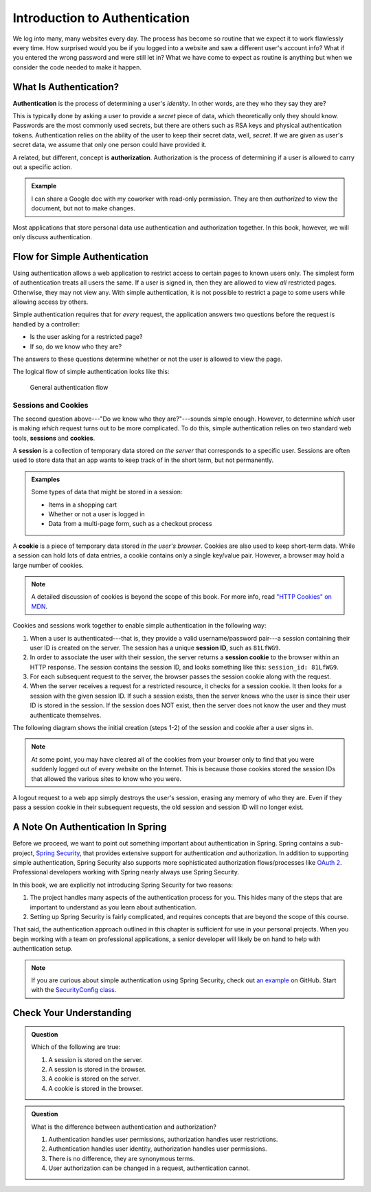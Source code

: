 Introduction to Authentication
==============================

We log into many, many websites every day. The process has become so routine that we expect it to work flawlessly every time. How surprised would you be if you logged into a website and saw a different user's account info? What if you entered the wrong password and were still let in? What we have come to expect as routine is anything but when we consider the code needed to make it happen. 

What Is Authentication?
-----------------------

.. index:: ! authentication

**Authentication** is the process of determining a user's *identity*. In other words, are they who they say they are? 

This is typically done by asking a user to provide a *secret* piece of data, which theoretically only they should know. Passwords are the most commonly used secrets, but there are others such as RSA keys and physical authentication tokens. Authentication relies on the ability of the user to keep their secret data, well, *secret*. If we are given as user's secret data, we assume that only one person could have provided it.

.. index:: ! authorization

A related, but different, concept is **authorization**. Authorization is the process of determining if a user is allowed to carry out a specific action.

.. admonition:: Example

   I can share a Google doc with my coworker with read-only permission. They are then *authorized* to view the document, but not to make changes.

Most applications that store personal data use authentication and authorization together. In this book, however, we will only discuss authentication.

Flow for Simple Authentication
------------------------------

Using authentication allows a web application to restrict access to certain pages to known users only. The simplest form of authentication treats all users the same. If a user is signed in, then they are allowed to view *all* restricted pages. Otherwise, they may not view any. With simple authentication, it is not possible to restrict a page to some users while allowing access by others.

Simple authentication requires that for *every* request, the application answers two questions before the request is handled by a controller:

- Is the user asking for a restricted page? 
- If so, do we know who they are? 

The answers to these questions determine whether or not the user is allowed to view the page.

The logical flow of simple authentication looks like this:

.. figure:: figures/authenticationflowdiagram.png
   :alt: A diagram showing the the flow of a username and password through the authentication process.

   General authentication flow

Sessions and Cookies
^^^^^^^^^^^^^^^^^^^^
.. index:: ! session, ! cookie

The second question above---"Do we know who they are?"---sounds simple enough. However, to determine *which* user is making *which* request turns out to be more complicated. To do this, simple authentication relies on two standard web tools, **sessions** and **cookies**.

A **session** is a collection of temporary data stored *on the server* that corresponds to a specific user. Sessions are often used to store data that an app wants to keep track of in the short term, but not permanently.

.. admonition:: Examples

   Some types of data that might be stored in a session:

   - Items in a shopping cart
   - Whether or not a user is logged in
   - Data from a multi-page form, such as a checkout process

A **cookie** is a piece of temporary data stored *in the user's browser*. Cookies are also used to keep short-term data. While a session can hold lots of data entries, a cookie contains only a single key/value pair. However, a browser may hold a large number of cookies.

.. admonition:: Note

   A detailed discussion of cookies is beyond the scope of this book. For more info, read `"HTTP Cookies" on MDN <https://developer.mozilla.org/en-US/docs/Web/HTTP/Cookies>`_.

Cookies and sessions work together to enable simple authentication in the following way:

.. index:: 
   single: cookie; session
   single: session; ID

#. When a user is authenticated---that is, they provide a valid username/password pair---a session containing their user ID is created on the server. The session has a unique **session ID**, such as ``81LfWG9``.
#. In order to associate the user with their session, the server returns a **session cookie** to the browser within an HTTP response. The session contains the session ID, and looks something like this: ``session_id: 81LfWG9``. 
#. For each subsequent request to the server, the browser passes the session cookie along with the request.
#. When the server receives a request for a restricted resource, it checks for a session cookie. It then looks for a session with the given session ID. If such a session exists, then the server knows who the user is since their user ID is stored in the session. If the session does NOT exist, then the server does not know the user and they must authenticate themselves.

The following diagram shows the initial creation (steps 1-2) of the session and cookie after a user signs in.

.. figure:: figures/simplifiedsessionsandcookies.png
   :alt: A flow diagram showing the session and subsequent cookie being created so the user can access a restricted page.

.. admonition:: Note

   At some point, you may have cleared all of the cookies from your browser only to find that you were suddenly logged out of every website on the Internet. This is because those cookies stored the session IDs that allowed the various sites to know who you were. 

A logout request to a web app simply destroys the user's session, erasing any memory of who they are. Even if they pass a session cookie in their subsequent requests, the old session and session ID will no longer exist. 

A Note On Authentication In Spring
----------------------------------

Before we proceed, we want to point out something important about authentication in Spring. Spring contains a sub-project, `Spring Security <https://spring.io/projects/spring-security>`_, that provides extensive support for authentication *and* authorization. In addition to supporting simple authentication, Spring Security also supports more sophisticated authorization flows/processes like `OAuth 2 <https://oauth.net/2/>`_. Professional developers working with Spring nearly always use Spring Security.

In this book, we are explicitly not introducing Spring Security for two reasons:

#. The project handles many aspects of the authentication process for you. This hides many of the steps that are important to understand as you learn about authentication.
#. Setting up Spring Security is fairly complicated, and requires concepts that are beyond the scope of this course.

That said, the authentication approach outlined in this chapter is sufficient for use in your personal projects. When you begin working with a team on professional applications, a senior developer will likely be on hand to help with authentication setup.

.. admonition:: Note

   If you are curious about simple authentication using Spring Security, check out `an example <https://github.com/chrisbay/event-log/>`_ on GitHub. Start with the `SecurityConfig class <https://github.com/chrisbay/event-log/blob/master/src/main/java/net/chrisbay/eventlog/SecurityConfig.java>`_.

Check Your Understanding
------------------------

.. admonition:: Question

   Which of the following are true:

   #. A session is stored on the server.
   #. A session is stored in the browser.
   #. A cookie is stored on the server.
   #. A cookie is stored in the browser.

.. ans: a and d,  A session is stored on the server. and A cookie is stored in the browser.

.. admonition:: Question

   What is the difference between authentication and authorization?

   #. Authentication handles user permissions, authorization handles user restrictions.
   #. Authentication handles user identity, authorization handles user permissions.
   #. There is no difference, they are synonymous terms.
   #. User authorization can be changed in a request, authentication cannot.

.. ans: b, Authentication handles user identity, authorization handles user permissions.
